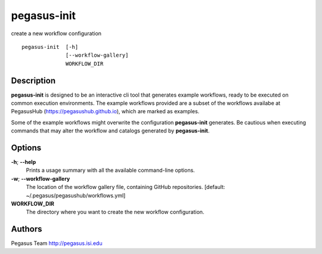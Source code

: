 .. _cli-pegasus-init:

============
pegasus-init
============

create a new workflow configuration
::

      pegasus-init  [-h]
                    [--workflow-gallery]
                    WORKFLOW_DIR



Description
===========

**pegasus-init**  is designed to be an interactive cli tool that generates example
workflows, ready to be executed on common execution environments.
The example workflows provided are a subset of the workflows availabe at
PegasusHub (https://pegasushub.github.io), which are marked as examples.

Some of the example workflows might overwrite the configuration **pegasus-init**
generates. Be cautious when executing commands that may alter the workflow
and catalogs generated by **pegasus-init**.



Options
=======

**-h**; \ **--help**
   Prints a usage summary with all the available command-line options.

**-w**; \ **--workflow-gallery**
   The location of the workflow gallery file, containing GitHub
   repositories. [default: ~/.pegasus/pegasushub/workflows.yml]

**WORKFLOW_DIR**
   The directory where you want to create the new workflow
   configuration.



Authors
=======

Pegasus Team http://pegasus.isi.edu
